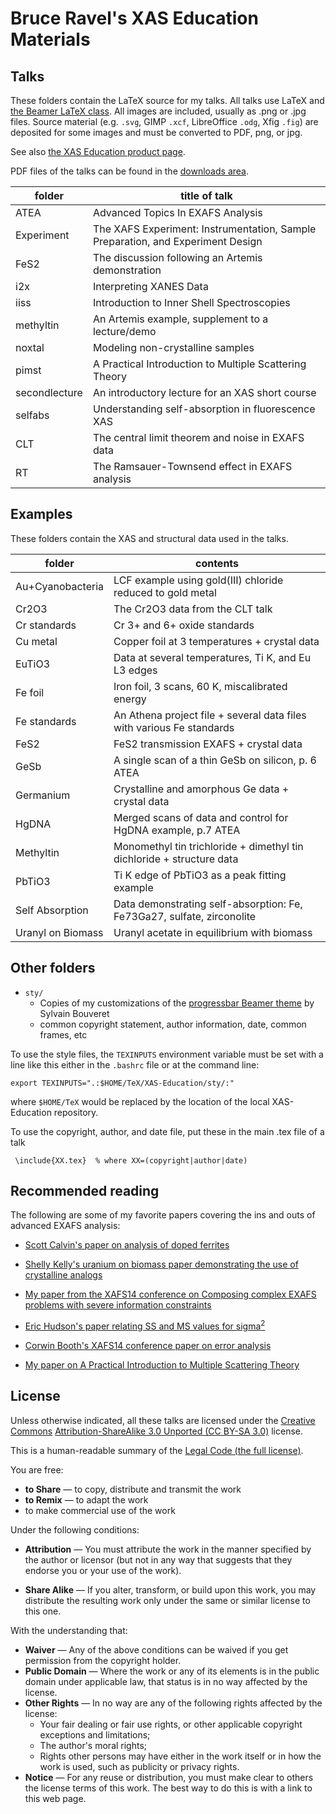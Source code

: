 * Bruce Ravel's XAS Education Materials

** Talks

These folders contain the LaTeX source for my talks.  All talks use
LaTeX and [[https://bitbucket.org/rivanvx/beamer/wiki/Home][the Beamer LaTeX class]].  All images are included, usually as
.png or .jpg files.  Source material (e.g. ~.svg~, GIMP ~.xcf~,
LibreOffice ~.odg~, Xfig ~.fig~) are deposited for some images and
must be converted to PDF, png, or jpg.

See also [[http://bruceravel.github.com/XAS-Education/][the XAS Education product page]].

PDF files of the talks can be found in the [[https://github.com/bruceravel/XAS-Education/downloads][downloads area]].

| *folder*      | *title of talk*                                                                 |
|---------------+---------------------------------------------------------------------------------|
| ATEA          | Advanced Topics In EXAFS Analysis                                               |
| Experiment    | The XAFS Experiment: Instrumentation, Sample Preparation, and Experiment Design |
| FeS2          | The discussion following an Artemis demonstration                               |
| i2x           | Interpreting XANES Data                                                         |
| iiss          | Introduction to Inner Shell Spectroscopies                                      |
| methyltin     | An Artemis example, supplement to a lecture/demo                                |
| noxtal        | Modeling non-crystalline samples                                                |
| pimst         | A Practical Introduction to Multiple Scattering Theory                          |
| secondlecture | An introductory lecture for an XAS short course                                 |
| selfabs       | Understanding self-absorption in fluorescence XAS                               |
| CLT           | The central limit theorem and noise in EXAFS data                               |
| RT            | The Ramsauer-Townsend effect in EXAFS analysis                                  |

** Examples

These folders contain the XAS and structural data used in the talks.

| *folder*          | *contents*                                                             |
|-------------------+------------------------------------------------------------------------|
| Au+Cyanobacteria  | LCF example using gold(III) chloride reduced to gold metal             |
| Cr2O3             | The Cr2O3 data from the CLT talk                                       |
| Cr standards      | Cr 3+ and 6+ oxide standards                                           |
| Cu metal          | Copper foil at 3 temperatures + crystal data                           |
| EuTiO3            | Data at several temperatures, Ti K, and Eu L3 edges                    |
| Fe foil           | Iron foil, 3 scans, 60 K, miscalibrated energy                         |
| Fe standards      | An Athena project file + several data files with various Fe standards  |
| FeS2              | FeS2 transmission EXAFS + crystal data                                 |
| GeSb              | A single scan of a thin GeSb on silicon, p. 6 ATEA                     |
| Germanium         | Crystalline and amorphous Ge data + crystal data                       |
| HgDNA             | Merged scans of data and control for HgDNA example, p.7 ATEA           |
| Methyltin         | Monomethyl tin trichloride + dimethyl tin dichloride + structure data  |
| PbTiO3            | Ti K edge of PbTiO3 as a peak fitting example                          |
| Self Absorption   | Data demonstrating self-absorption: Fe, Fe73Ga27, sulfate, zirconolite |
| Uranyl on Biomass | Uranyl acetate in equilibrium with biomass                             |

** Other folders

 + ~sty/~
   + Copies of my customizations of the [[http://recherche.noiraudes.net/fr/LaTeX.php][progressbar Beamer theme]] by Sylvain Bouveret
   + common copyright statement, author information, date, common frames, etc


To use the style files, the ~TEXINPUTS~ environment variable must be
set with a line like this either in the ~.bashrc~ file or at the
command line:

    : export TEXINPUTS=".:$HOME/TeX/XAS-Education/sty/:"

where ~$HOME/TeX~ would be replaced by the location of the local XAS-Education repository.

To use the copyright, author, and date file, put these in the main .tex file of a talk

    :  \include{XX.tex}  % where XX=(copyright|author|date)

** Recommended reading

The following are some of my favorite papers covering the ins and outs
of advanced EXAFS analysis:

 * [[http://dx.doi.org/10.1103/PhysRevB.66.224405][Scott Calvin's paper on analysis of doped ferrites]]

 * [[http://dx.doi.org/10.1016/S0016-7037(02)00947-X][Shelly Kelly's uranium on biomass paper demonstrating the use of crystalline analogs]]

 * [[http://dx.doi.org/10.1088/1742-6596/190/1/012026][My paper from the XAFS14 conference on Composing complex EXAFS problems with severe information constraints]]

 * [[http://dx.doi.org/10.1103/PhysRevB.54.156][Eric Hudson's paper relating SS and MS values for sigma^2]]

 * [[http://dx.doi.org/10.1088/1742-6596/190/1/012028][Corwin Booth's XAFS14 conference paper on error analysis]]

 * [[http://dx.doi.org/10.1016/j.jallcom.2005.04.021][My paper on A Practical Introduction to Multiple Scattering Theory]]

** License

Unless otherwise indicated, all these talks are licensed under the [[http://creativecommons.org/][Creative Commons]]
[[http://creativecommons.org/licenses/by-sa/3.0/][Attribution-ShareAlike 3.0 Unported (CC BY-SA 3.0)]] license.

This is a human-readable summary of the [[http://creativecommons.org/licenses/by-sa/3.0/legalcode][Legal Code (the full license)]].
 
You are free:

 * *to Share* — to copy, distribute and transmit the work
 * *to Remix* — to adapt the work
 * to make commercial use of the work

Under the following conditions:

 * *Attribution* — You must attribute the work in the manner specified
   by the author or licensor (but not in any way that suggests that they
   endorse you or your use of the work).

 * *Share Alike* — If you alter, transform, or build upon this work,
   you may distribute the resulting work only under the same or
   similar license to this one.

With the understanding that:

 * *Waiver* — Any of the above conditions can be waived if you get permission from the copyright holder.
 * *Public Domain* — Where the work or any of its elements is in the public domain under applicable law, that status is in no way affected by the license.
 * *Other Rights* — In no way are any of the following rights affected by the license:
    * Your fair dealing or fair use rights, or other applicable copyright exceptions and limitations;
    * The author's moral rights;
    * Rights other persons may have either in the work itself or in how the work is used, such as publicity or privacy rights.
 * *Notice* — For any reuse or distribution, you must make clear to others the license terms of this work. The best way to do this is with a link to this web page.
